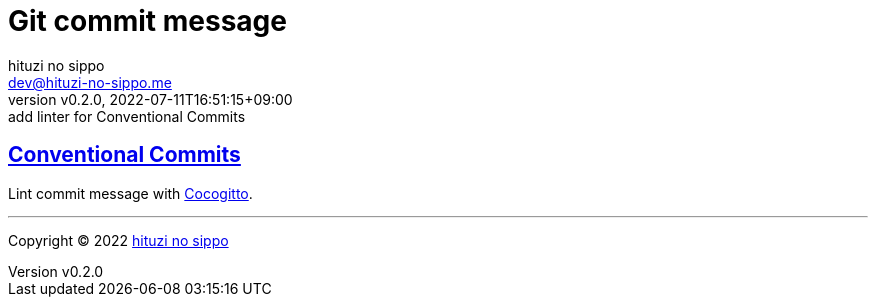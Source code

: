 = Git commit message
:author: hituzi no sippo
:email: dev@hituzi-no-sippo.me
:revnumber: v0.2.0
:revdate: 2022-07-11T16:51:15+09:00
:revremark: add linter for Conventional Commits
:description: Git commit message tools
:copyright: Copyright (C) 2022 {author}
// Custom Attributes
:creation_date: 2022-07-11T15:36:50+09:00

:conventional_commits_link: link:https://www.conventionalcommits.org[Conventional Commits^]
== {conventional_commits_link}

:cocogitto_url: https://docs.cocogitto.io
Lint commit message with link:{cocogitto_url}[Cocogitto^].


'''

:author_link: link:https://github.com/hituzi-no-sippo[{author}^]
Copyright (C) 2022 {author_link}
